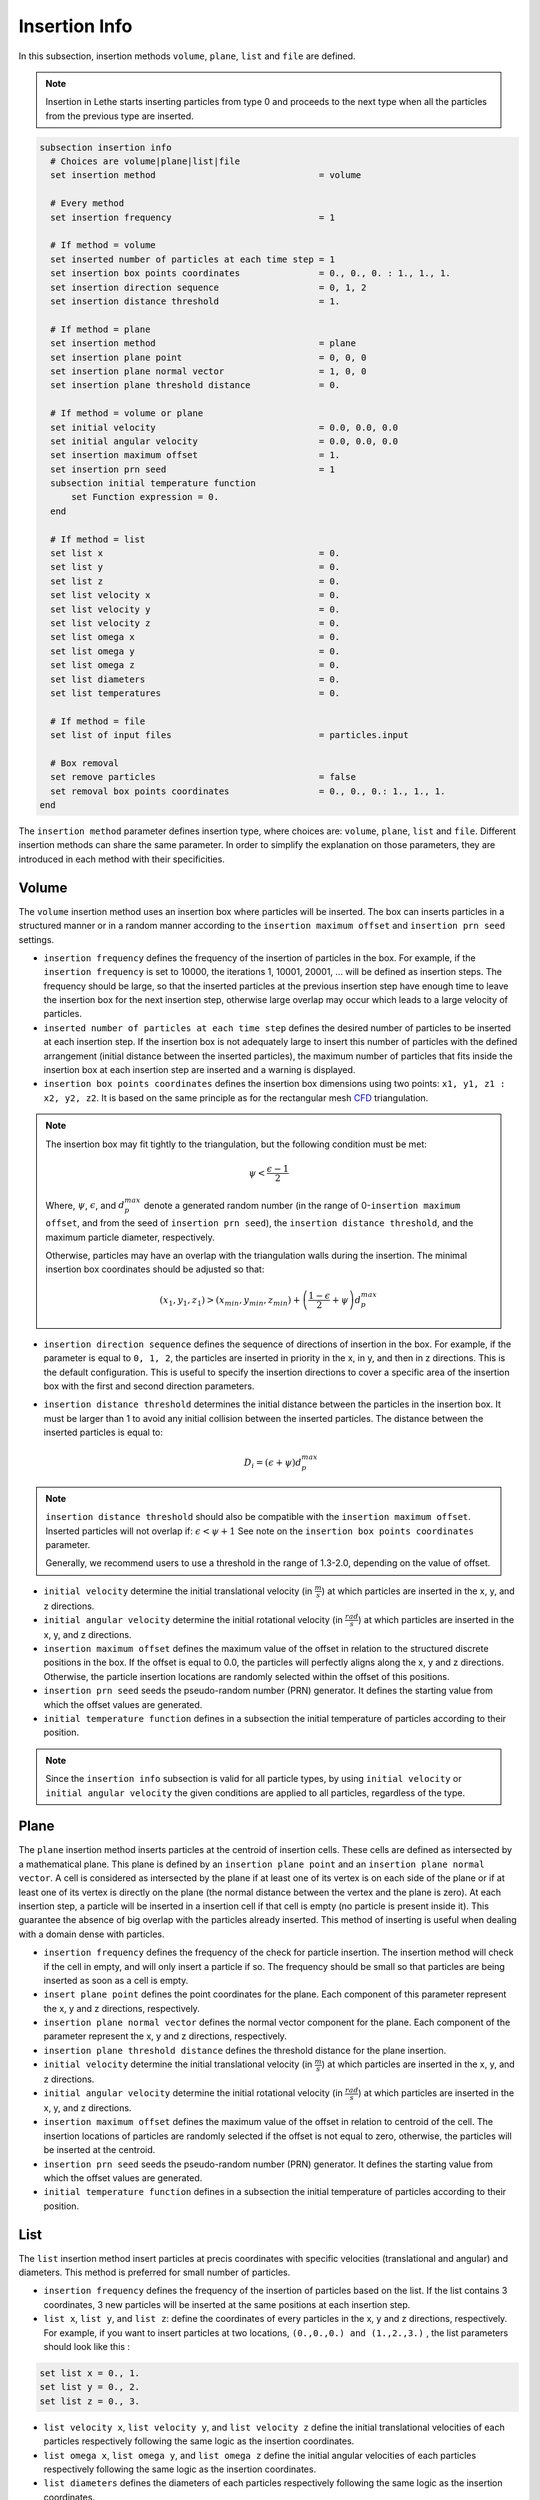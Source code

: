 ==============
Insertion Info
==============

In this subsection, insertion methods ``volume``, ``plane``, ``list`` and ``file`` are defined.

.. note::
    Insertion in Lethe starts inserting particles from type 0 and proceeds to the next type when all the particles from the previous type are inserted.

.. code-block:: text

  subsection insertion info
    # Choices are volume|plane|list|file
    set insertion method                               = volume

    # Every method
    set insertion frequency                            = 1

    # If method = volume
    set inserted number of particles at each time step = 1
    set insertion box points coordinates               = 0., 0., 0. : 1., 1., 1.
    set insertion direction sequence                   = 0, 1, 2
    set insertion distance threshold                   = 1.

    # If method = plane
    set insertion method                               = plane
    set insertion plane point                          = 0, 0, 0
    set insertion plane normal vector                  = 1, 0, 0
    set insertion plane threshold distance             = 0.

    # If method = volume or plane
    set initial velocity                               = 0.0, 0.0, 0.0
    set initial angular velocity                       = 0.0, 0.0, 0.0
    set insertion maximum offset                       = 1.
    set insertion prn seed                             = 1
    subsection initial temperature function
        set Function expression = 0.
    end

    # If method = list
    set list x                                         = 0.
    set list y                                         = 0.
    set list z                                         = 0.
    set list velocity x                                = 0.
    set list velocity y                                = 0.
    set list velocity z                                = 0.
    set list omega x                                   = 0.
    set list omega y                                   = 0.
    set list omega z                                   = 0.
    set list diameters                                 = 0.
    set list temperatures                              = 0.

    # If method = file
    set list of input files                            = particles.input

    # Box removal
    set remove particles                               = false
    set removal box points coordinates                 = 0., 0., 0.: 1., 1., 1.
  end

The ``insertion method`` parameter defines insertion type, where choices are: ``volume``, ``plane``, ``list`` and ``file``. Different insertion methods can share the same parameter. In order to simplify the explanation on those parameters, they are introduced in each method with their specificities.

-------
Volume
-------
The ``volume`` insertion method uses an insertion box where particles will be inserted. The box can inserts particles in a structured manner or in a random manner according to the  ``insertion maximum offset`` and ``insertion prn seed`` settings.

* ``insertion frequency`` defines the frequency of the insertion of particles in the box. For example, if the ``insertion frequency`` is set to 10000, the iterations 1, 10001, 20001, ... will be defined as insertion steps. The frequency should be large, so that the inserted particles at the previous insertion step have enough time to leave the insertion box for the next insertion step, otherwise large overlap may occur which leads to a large velocity of particles.

* ``inserted number of particles at each time step`` defines the desired number of particles to be inserted at each insertion step. If the insertion box is not adequately large to insert this number of particles with the defined arrangement (initial distance between the inserted particles), the maximum number of particles that fits inside the insertion box at each insertion step are inserted and a warning is displayed.

* ``insertion box points coordinates`` defines the insertion box dimensions using two points: ``x1, y1, z1 : x2, y2, z2``. It is based on the same principle as for the rectangular mesh `CFD <../../parameters/cfd/mesh.html>`_ triangulation.

.. note::
    The insertion box may fit tightly to the triangulation, but the following condition must be met:

    .. math::
        \psi < \frac{\epsilon - 1}{2}

    Where, :math:`{\psi}`, :math:`{\epsilon}`, and :math:`{d^{max}_p}` denote a generated random number (in the range of 0-``insertion maximum offset``, and from the seed of ``insertion prn seed``), the ``insertion distance threshold``, and the maximum particle diameter, respectively.

    Otherwise, particles may have an overlap with the triangulation walls during the insertion. The minimal insertion box coordinates should be adjusted so that:

    .. math::
        (x_1, y_1, z_1) > (x_{min}, y_{min}, z_{min}) + \left(\frac{1-\epsilon}{2} + \psi\right) d^{max}_p

* ``insertion direction sequence`` defines the sequence of directions of insertion in the box. For example, if the parameter is equal to ``0, 1, 2``, the particles are inserted in priority in the x, in y, and then in z directions. This is the default configuration. This is useful to specify the insertion directions to cover a specific area of the insertion box with the first and second direction parameters.

* ``insertion distance threshold`` determines the initial distance between the particles in the insertion box. It must be larger than 1 to avoid any initial collision between the inserted particles.
  The distance between the inserted particles is equal to:

  .. math::
      D_i=(\epsilon + \psi)  d^{max}_p

.. note::
    ``insertion distance threshold`` should also be compatible with the ``insertion maximum offset``. Inserted particles will not overlap if:
    :math:`\epsilon < \psi + 1` See note on the ``insertion box points coordinates`` parameter.

    Generally, we recommend users to use a threshold in the range of 1.3-2.0, depending on the value of offset.

* ``initial velocity`` determine the initial translational velocity (in :math:`\frac{m}{s}`) at which particles are inserted in the x, y, and z directions.

* ``initial angular velocity`` determine the initial rotational velocity (in :math:`\frac{rad}{s}`) at which particles are inserted in the x, y, and z directions.

* ``insertion maximum offset`` defines the maximum value of the offset in relation to the structured discrete positions in the box. If the offset is equal to 0.0, the particles will perfectly aligns along the x, y and z directions. Otherwise, the particle insertion locations are randomly selected within the offset of this positions.

* ``insertion prn seed`` seeds the pseudo-random number (PRN) generator. It defines the starting value from which the offset values are generated.

* ``initial temperature function`` defines in a subsection the initial temperature of particles according to their position.

.. note::
    Since the ``insertion info`` subsection is valid for all particle types, by using ``initial velocity`` or ``initial angular velocity`` the given conditions are applied to all particles, regardless of the type.

--------------------
Plane
--------------------
The ``plane`` insertion method inserts particles at the centroid of insertion cells. These cells are defined as intersected by a mathematical plane. This plane is defined by an ``insertion plane point`` and an ``insertion plane normal vector``. A cell is considered as intersected by the plane if at least one of its vertex is on each side of the plane or if at least one of its vertex is directly on the plane (the normal distance between the vertex and the plane is zero). At each insertion step, a particle will be inserted in a insertion cell if that cell is empty (no particle is present inside it). This guarantee the absence of big overlap with the particles already inserted. This method of inserting is useful when dealing with a domain dense with particles.

* ``insertion frequency`` defines the frequency of the check for particle insertion. The insertion method will check if the cell in empty, and will only insert a particle if so. The frequency should be small so that particles are being inserted as soon as a cell is empty.

* ``insert plane point`` defines the point coordinates for the plane. Each component of this parameter represent the x, y and z directions, respectively.

* ``insertion plane normal vector`` defines the normal vector component for the plane. Each component of the parameter represent the x, y and z directions, respectively.

* ``insertion plane threshold distance`` defines the threshold distance for the plane insertion.

* ``initial velocity`` determine the initial translational velocity (in :math:`\frac{m}{s}`) at which particles are inserted in the x, y, and z directions.

* ``initial angular velocity`` determine the initial rotational velocity (in :math:`\frac{rad}{s}`) at which particles are inserted in the x, y, and z directions.

* ``insertion maximum offset`` defines the maximum value of the offset in relation to centroid of the cell. The insertion locations of particles are randomly selected if the offset is not equal to zero, otherwise, the particles will be inserted at the centroid.

* ``insertion prn seed`` seeds the pseudo-random number (PRN) generator. It defines the starting value from which the offset values are generated.

* ``initial temperature function`` defines in a subsection the initial temperature of particles according to their position.

--------------------
List
--------------------
The ``list`` insertion method insert particles at precis coordinates with specific velocities (translational and angular) and diameters.  This method is preferred for small number of particles.

* ``insertion frequency`` defines the frequency of the insertion of particles based on the list. If the list contains 3 coordinates, 3 new particles will be inserted at the same positions at each insertion step.

* ``list x``, ``list y``, and ``list z``: define the coordinates of every particles in the x, y and z directions, respectively. For example, if you want to insert particles at two locations, ``(0.,0.,0.) and (1.,2.,3.)`` , the list parameters should look like this :

.. code-block:: text

    set list x = 0., 1.
    set list y = 0., 2.
    set list z = 0., 3.

* ``list velocity x``, ``list velocity y``, and ``list velocity z`` define the initial translational velocities of each particles respectively following the same logic as the insertion coordinates.

* ``list omega x``, ``list omega y``, and ``list omega z`` define the initial angular velocities of each particles respectively following the same logic as the insertion coordinates.

* ``list diameters`` defines the diameters of each particles respectively following the same logic as the insertion coordinates.

* ``list temperatures`` defines the temperatures of each particles respectively following the same logic as the insertion coordinates.

---------------------
File
---------------------
The ``file`` insertion method inserts particles in a similar way to the ``list`` insertion method. The main difference between these two methods is the use of external files provided by the ``list of input files`` parameter. A single file or a list of files may be specified. At each insertion time step, a different file will be used. If the end of the file list is reached and there are still particles to be inserted, the list returns to the first file. For pure DEM simulations, an insertion file must follow this structure:

.. code-block:: text

    p_x; p_y; p_z; v_x; v_y; v_z; w_x; w_y; w_z; diameters;
    0.0; 0.0; 0.0; 0.0; 0.0; 0.0; 0.0; 0.0; 0.0;       0.2;
    1.0; 2.0; 3.0; 0.0; 0.0; 0.0; 0.0; 0.0; 0.0;       0.2;

For multiphysic DEM simulations, the structure should be:

.. code-block:: text

    p_x; p_y; p_z; v_x; v_y; v_z; w_x; w_y; w_z; diameters;   T;
    0.0; 0.0; 0.0; 0.0; 0.0; 0.0; 0.0; 0.0; 0.0;       0.2; 0.0;
    1.0; 2.0; 3.0; 0.0; 0.0; 0.0; 0.0; 0.0; 0.0;       0.2; 0.0;

Each line is associated with a particle and its properties. The main advantage of using the ``file`` method over the ``list`` method is that the number of inserted particles is not limited to the maximum number of characters on a single line of parameter files. To generate an insertion file, particle positions and properties can be generated manually or with any script. An other option is to use the python code ``extract-particles-properties-from-vtu.py`` in ``lethe/contrib/preprocessing/`` directory. This code extracts particle properties from the last vtu file from a given simulation.

* ``insertion frequency`` defines the frequency of the insertion of particles based on the list in the file(s)

* ``list of input files`` defines the list of files to be used for the insertion. The default value is ``particles.input``.

.. note::
    The ``file`` insertion combined with the ``extract-particles-properties-from-vtu.py`` python code can be a useful tool. The loading of particles and the rest of the simulation can be performed in two different triangulations, witch is not the case of the the restart feature. This means that the loading triangulation can have smaller cells and a bigger domain to allow for the use of larger insertion boxes. Then, particles properties can be extracted and the remainder of the simulation can be performed in the appropriate triangulation.

.. warning::
    The critical Rayleigh time step is computed from the parameters in the ``particle type`` subsections, not the ``insertion info`` subsection. It is the user's responsibility to fill the ``particle type`` subsections correctly according to the diameter values stored in the insertion input file, otherwise Rayleigh time percentage displayed at the start of every DEM simulation may not be accurate.

--------------------
Removal
--------------------
With all insertion methods, it is possible to define a removal box where particles will be removed from the triangulation just before the insertion of new particles.

* ``remove particles`` enables (true) or disables (false) the particle removal.

* ``removal box points coordinates`` defines a removal box where particles will be removed. It uses the same principle as the insertion box.